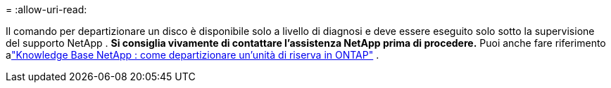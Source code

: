 = 
:allow-uri-read: 


Il comando per departizionare un disco è disponibile solo a livello di diagnosi e deve essere eseguito solo sotto la supervisione del supporto NetApp . **Si consiglia vivamente di contattare l'assistenza NetApp prima di procedere.** Puoi anche fare riferimento alink:https://kb.netapp.com/Advice_and_Troubleshooting/Data_Storage_Systems/FAS_Systems/How_to_unpartition_a_spare_drive_in_ONTAP["Knowledge Base NetApp : come departizionare un'unità di riserva in ONTAP"^] .
